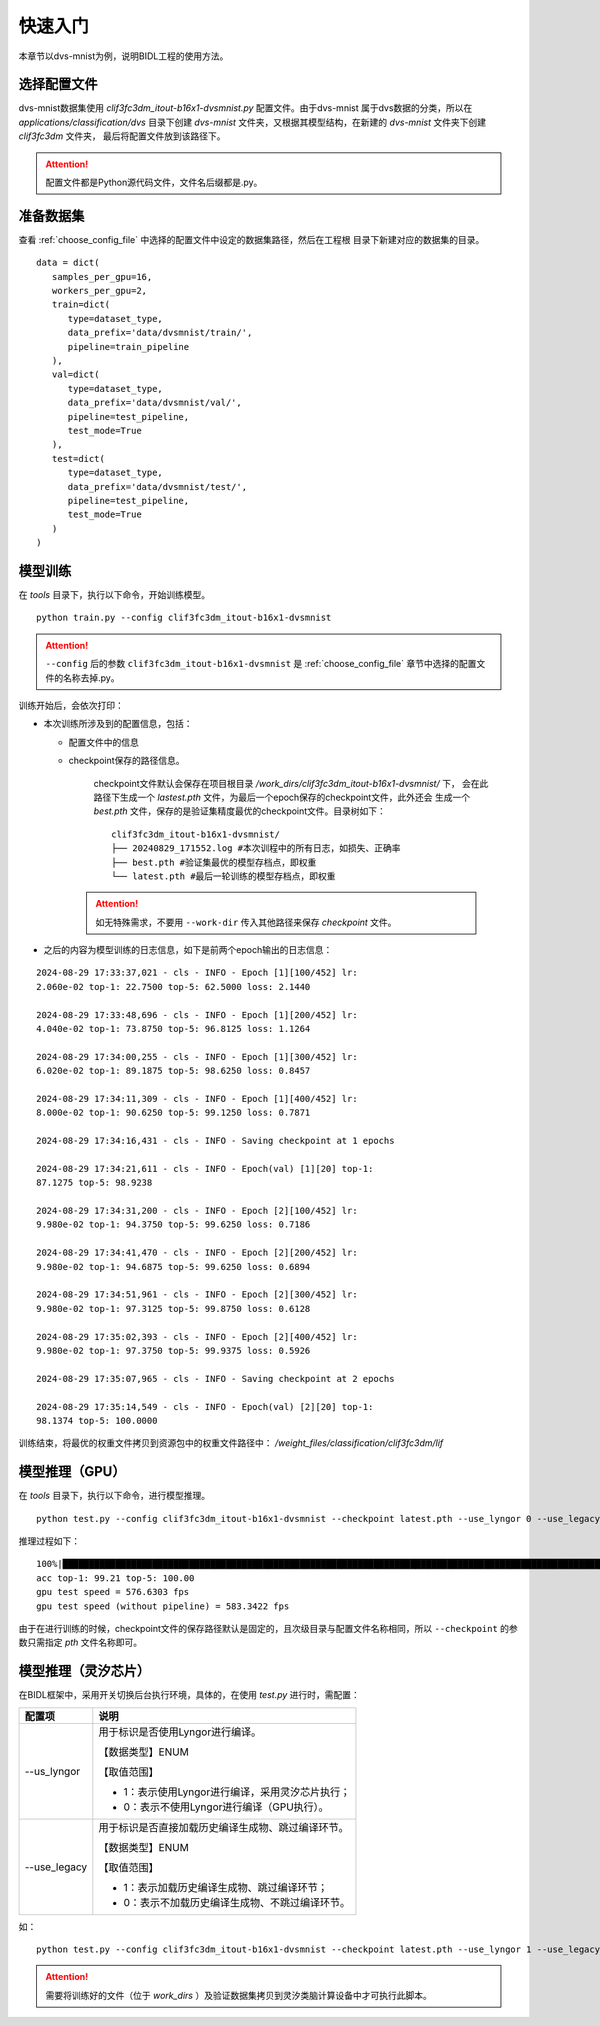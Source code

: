 快速入门
===============================================================================

本章节以dvs-mnist为例，说明BIDL工程的使用方法。

.. _choose_config_file:

选择配置文件
--------------------------------------------------------------------------------

dvs-mnist数据集使用 *clif3fc3dm_itout-b16x1-dvsmnist.py* 配置文件。由于dvs-mnist
属于dvs数据的分类，所以在 *applications/classification/dvs* 目录下创建 *dvs-mnist* 
文件夹，又根据其模型结构，在新建的 *dvs-mnist* 文件夹下创建 *clif3fc3dm* 文件夹，
最后将配置文件放到该路径下。

.. attention:: 配置文件都是Python源代码文件，文件名后缀都是.py。

准备数据集
--------------------------------------------------------------------------------

查看 :ref:`choose_config_file` 中选择的配置文件中设定的数据集路径，然后在工程根
目录下新建对应的数据集的目录。

::

   data = dict(
      samples_per_gpu=16,
      workers_per_gpu=2,
      train=dict(
         type=dataset_type,
         data_prefix='data/dvsmnist/train/',
         pipeline=train_pipeline
      ),
      val=dict(
         type=dataset_type,
         data_prefix='data/dvsmnist/val/',
         pipeline=test_pipeline,
         test_mode=True
      ),
      test=dict(
         type=dataset_type,
         data_prefix='data/dvsmnist/test/',
         pipeline=test_pipeline,
         test_mode=True
      )
   )

.. _mxxl:

模型训练
--------------------------------------------------------------------------------

在 *tools* 目录下，执行以下命令，开始训练模型。

::
   
   python train.py --config clif3fc3dm_itout-b16x1-dvsmnist

.. attention:: 
   
   ``--config`` 后的参数 ``clif3fc3dm_itout-b16x1-dvsmnist`` 是 :ref:`choose_config_file` 
   章节中选择的配置文件的名称去掉.py。

训练开始后，会依次打印：

- 本次训练所涉及到的配置信息，包括：

  - 配置文件中的信息
  - checkpoint保存的路径信息。

      checkpoint文件默认会保存在项目根目录 */work_dirs/clif3fc3dm_itout-b16x1-dvsmnist/* 下，
      会在此路径下生成一个 *lastest.pth* 文件，为最后一个epoch保存的checkpoint文件，此外还会
      生成一个 *best.pth* 文件，保存的是验证集精度最优的checkpoint文件。目录树如下：

      ::

         clif3fc3dm_itout-b16x1-dvsmnist/
         ├── 20240829_171552.log #本次训程中的所有日志，如损失、正确率
         ├── best.pth #验证集最优的模型存档点，即权重
         └── latest.pth #最后一轮训练的模型存档点，即权重

   .. attention::

      如无特殊需求，不要用 ``--work-dir`` 传入其他路径来保存 *checkpoint* 文件。

- 之后的内容为模型训练的日志信息，如下是前两个epoch输出的日志信息：

::

   2024-08-29 17:33:37,021 - cls - INFO - Epoch [1][100/452] lr:
   2.060e-02 top-1: 22.7500 top-5: 62.5000 loss: 2.1440

   2024-08-29 17:33:48,696 - cls - INFO - Epoch [1][200/452] lr:
   4.040e-02 top-1: 73.8750 top-5: 96.8125 loss: 1.1264

   2024-08-29 17:34:00,255 - cls - INFO - Epoch [1][300/452] lr:
   6.020e-02 top-1: 89.1875 top-5: 98.6250 loss: 0.8457

   2024-08-29 17:34:11,309 - cls - INFO - Epoch [1][400/452] lr:
   8.000e-02 top-1: 90.6250 top-5: 99.1250 loss: 0.7871

   2024-08-29 17:34:16,431 - cls - INFO - Saving checkpoint at 1 epochs

   2024-08-29 17:34:21,611 - cls - INFO - Epoch(val) [1][20] top-1:
   87.1275 top-5: 98.9238

   2024-08-29 17:34:31,200 - cls - INFO - Epoch [2][100/452] lr:
   9.980e-02 top-1: 94.3750 top-5: 99.6250 loss: 0.7186

   2024-08-29 17:34:41,470 - cls - INFO - Epoch [2][200/452] lr:
   9.980e-02 top-1: 94.6875 top-5: 99.6250 loss: 0.6894

   2024-08-29 17:34:51,961 - cls - INFO - Epoch [2][300/452] lr:
   9.980e-02 top-1: 97.3125 top-5: 99.8750 loss: 0.6128

   2024-08-29 17:35:02,393 - cls - INFO - Epoch [2][400/452] lr:
   9.980e-02 top-1: 97.3750 top-5: 99.9375 loss: 0.5926

   2024-08-29 17:35:07,965 - cls - INFO - Saving checkpoint at 2 epochs

   2024-08-29 17:35:14,549 - cls - INFO - Epoch(val) [2][20] top-1:
   98.1374 top-5: 100.0000

训练结束，将最优的权重文件拷贝到资源包中的权重文件路径中： 
*/weight_files/classification/clif3fc3dm/lif*

模型推理（GPU）
--------------------------------------------------------------------------------

在 *tools* 目录下，执行以下命令，进行模型推理。

::

   python test.py --config clif3fc3dm_itout-b16x1-dvsmnist --checkpoint latest.pth --use_lyngor 0 --use_legacy 0

推理过程如下：

::

   100%|███████████████████████████████████████████████████████████████████████████████████████████████████████████████████| 2409/2409 [01:23<00:00, 28.85it/s]
   acc top-1: 99.21 top-5: 100.00
   gpu test speed = 576.6303 fps
   gpu test speed (without pipeline) = 583.3422 fps

由于在进行训练的时候，checkpoint文件的保存路径默认是固定的，且次级目录与配置文件名称相同，所以 ``--checkpoint`` 的参数只需指定 *pth* 文件名称即可。

模型推理（灵汐芯片）
--------------------------------------------------------------------------------

在BIDL框架中，采用开关切换后台执行环境，具体的，在使用 *test.py* 进行时，需配置：

+----------------+------------------------------------------------------------+
| 配置项         | 说明                                                       |
+================+============================================================+
| \-\-us_lyngor  | 用于标识是否使用Lyngor进行编译。                           |
|                |                                                            |
|                | 【数据类型】ENUM                                           |
|                |                                                            |
|                | 【取值范围】                                               |
|                |                                                            |
|                | - 1：表示使用Lyngor进行编译，采用灵汐芯片执行；            |
|                | - 0：表示不使用Lyngor进行编译（GPU执行）。                 |
+----------------+------------------------------------------------------------+
| \-\-use_legacy | 用于标识是否直接加载历史编译生成物、跳过编译环节。         |
|                |                                                            |
|                | 【数据类型】ENUM                                           |
|                |                                                            |
|                | 【取值范围】                                               |
|                |                                                            |
|                | - 1：表示加载历史编译生成物、跳过编译环节；                |
|                | - 0：表示不加载历史编译生成物、不跳过编译环节。            |
+----------------+------------------------------------------------------------+

如：

::

   python test.py --config clif3fc3dm_itout-b16x1-dvsmnist --checkpoint latest.pth --use_lyngor 1 --use_legacy 0

.. attention:: 需要将训练好的文件（位于 *work_dirs* ）及验证数据集拷贝到灵汐类脑计算设备中才可执行此脚本。